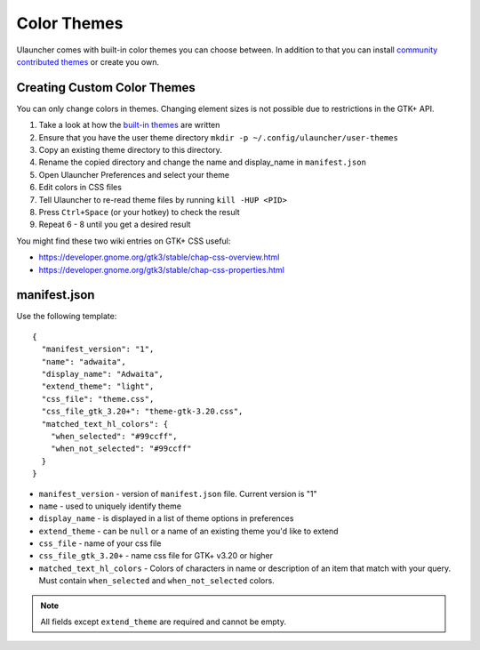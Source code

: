 Color Themes
================================

Ulauncher comes with built-in color themes you can choose between. In addition to that you can install `community contributed themes <https://gist.github.com/gornostal/02a232e6e560da7946c053555ced6cce>`_ or create you own.

Creating Custom Color Themes
-----

You can only change colors in themes. Changing element sizes is not possible due to restrictions in the GTK+ API.

#. Take a look at how the `built-in themes <https://github.com/Ulauncher/Ulauncher/tree/dev/data/themes>`_ are written
#. Ensure that you have the user theme directory ``mkdir -p ~/.config/ulauncher/user-themes``
#. Copy an existing theme directory to this directory.
#. Rename the copied directory and change the name and display_name in ``manifest.json``
#. Open Ulauncher Preferences and select your theme
#. Edit colors in CSS files
#. Tell Ulauncher to re-read theme files by running ``kill -HUP <PID>``
#. Press ``Ctrl+Space`` (or your hotkey) to check the result
#. Repeat 6 - 8 until you get a desired result

You might find these two wiki entries on GTK+ CSS useful:

* https://developer.gnome.org/gtk3/stable/chap-css-overview.html
* https://developer.gnome.org/gtk3/stable/chap-css-properties.html


manifest.json
-------------

Use the following template::

  {
    "manifest_version": "1",
    "name": "adwaita",
    "display_name": "Adwaita",
    "extend_theme": "light",
    "css_file": "theme.css",
    "css_file_gtk_3.20+": "theme-gtk-3.20.css",
    "matched_text_hl_colors": {
      "when_selected": "#99ccff",
      "when_not_selected": "#99ccff"
    }
  }

* ``manifest_version`` - version of ``manifest.json`` file. Current version is "1"
* ``name`` - used to uniquely identify theme
* ``display_name`` - is displayed in a list of theme options in preferences
* ``extend_theme`` - can be ``null`` or a name of an existing theme you'd like to extend
* ``css_file`` - name of your css file
* ``css_file_gtk_3.20+`` - name css file for GTK+ v3.20 or higher
* ``matched_text_hl_colors`` - Colors of characters in name or description of an item that
  match with your query. Must contain ``when_selected`` and ``when_not_selected`` colors.

.. NOTE:: All fields except ``extend_theme`` are required and cannot be empty.
